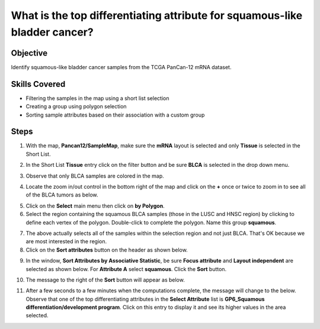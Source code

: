 
What is the top differentiating attribute for squamous-like bladder cancer?
===========================================================================

Objective
---------
Identify squamous-like bladder cancer samples from the TCGA PanCan-12 mRNA dataset.

Skills Covered
--------------

* Filtering the samples in the map using a short list selection
* Creating a group using polygon selection
* Sorting sample attributes based on their association with a custom group

Steps
-----

1. With the map, **Pancan12/SampleMap**, make sure the **mRNA** layout is selected and only **Tissue** is selected in the Short List.

.. image:: _images/caseTopDiff-1.png
   :width: 750 px

2. In the Short List **Tissue** entry click on the filter button |shortlistFilterButton| and be sure **BLCA** is selected in the drop down menu.

.. |shortlistFilterButton| image:: https://tumormap.ucsc.edu/icons/filter.png
   :width: 20 px

.. image:: _images/caseTopDiff-2.png
   :width: 300 px

3. Observe that only BLCA samples are colored in the map.

.. image:: _images/caseTopDiff-3.png
   :width: 500 px

4. Locate the zoom in/out control in the bottom right of the map and click on the **+** once or twice to zoom in to see all of the BLCA tumors as below.

.. image:: _images/caseTopDiff-4.png
   :width: 500 px

5. Click on the **Select** main menu then click on **by Polygon**.

6. Select the region containing the squamous BLCA samples (those in the LUSC and HNSC region) by clicking to define each vertex of the polygon. Double-click to complete the polygon. Name this group **squamous**.

.. image:: _images/caseTopDiff-5.png
   :width: 500 px

7. The above actually selects all of the samples within the selection region and not just BLCA. That's OK because we are most interested in the region.

8. Click on the **Sort attributes** button on the header as shown below.

.. image:: _images/caseTopDiff-8.png
   :width: 700 px

9. In the window, **Sort Attributes by Associative Statistic**, be sure **Focus attribute** and **Layout independent** are selected as shown below. For **Attribute A** select **squamous**. Click the **Sort** button.

.. image:: _images/caseTopDiff-9.png
   :width: 300 px

10. The message to the right of the **Sort** button will appear as below.

.. image:: _images/caseTopDiff-10.png
   :width: 300 px


11. After a few seconds to a few minutes when the computations complete, the message will change to the below. Observe that one of the top differentiating attributes in the **Select Attribute** list is **GP6_Squamous differentiation/development program**. Click on this entry to display it and see its higher values in the area selected.

.. image:: _images/caseTopDiff-11.png
   :width: 750 px

